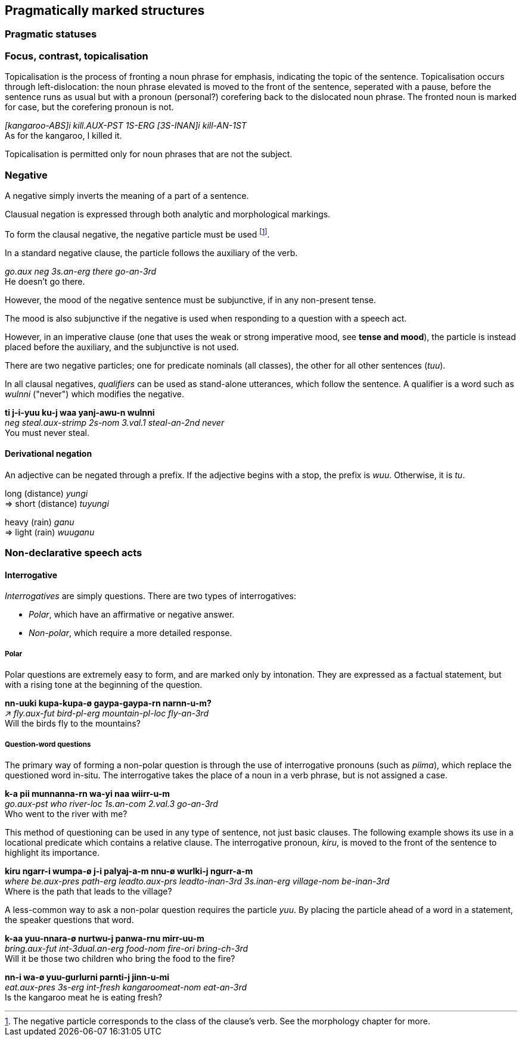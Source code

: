 == Pragmatically marked structures

=== Pragmatic statuses

=== Focus, contrast, topicalisation

Topicalisation is the process of fronting a noun phrase for emphasis, indicating
the topic of the sentence. Topicalisation occurs through left-dislocation:  the
noun phrase elevated is moved to the front of the sentence, seperated with a
pause, before the sentence runs as usual but with a pronoun (personal?)
corefering back to the dislocated noun phrase. The fronted noun is marked for
case, but the corefering pronoun is not.

====
_[kangaroo-ABS]i kill.AUX-PST 1S-ERG [3S-INAN]i kill-AN-1ST_ +
As for the kangaroo, I killed it.
====

Topicalisation is permitted only for noun phrases that are not the subject.

// TODO: does this satisfy the downplaying centrality of A requirement?

// TODO: starred incorrect example

=== Negative

A negative simply inverts the meaning of a part of a sentence.

Clausual negation is expressed through both analytic and morphological markings.

To form the clausal negative, the negative particle must be
used footnote:[The negative particle corresponds to the class of the
clause's verb. See the morphology chapter for more.].

In a standard negative clause, the particle follows the auxiliary of the
verb.

====
_go.aux neg 3s.an-erg there go-an-3rd_ +
He doesn't go there.
====

However, the mood of the negative sentence must be subjunctive, if in any
non-present tense.

// TODO: add example

The mood is also subjunctive if the negative is used when responding to a question with a speech act.

// TODO: add example ("not me")


However, in an imperative clause (one that uses the weak or strong imperative
mood, see *tense and mood*), the particle is instead placed before the
auxiliary, and the subjunctive is not used.

// TODO: add example

There are two negative particles; one for predicate nominals (all classes), the
other for all other sentences (_tuu_).

In all clausal negatives, _qualifiers_ can be used as stand-alone
utterances, which follow the sentence. A qualifier is a word such as
_wulnni_ ("never") which modifies the negative.

====
*ti j-i-yuu ku-j waa yanj-awu-n wulnni* +
_neg steal.aux-strimp 2s-nom 3.val.1 steal-an-2nd never_ +
You must never steal.
====

==== Derivational negation

An adjective can be negated through a prefix. If the adjective begins
with a stop, the prefix is _wuu_. Otherwise, it is _tu_.

====
long (distance) _yungi_ +
⇒ short (distance) _tuyungi_

heavy (rain) _ganu_ +
⇒ light (rain) _wuuganu_
====

=== Non-declarative speech acts

==== Interrogative

_Interrogatives_ are simply questions. There are two types of
interrogatives:

* _Polar_, which have an affirmative or negative answer.
* _Non-polar_, which require a more detailed response.

===== Polar

Polar questions are extremely easy to form, and are marked only by intonation. They are expressed as a
factual statement, but with a rising tone at the beginning of the
question.

====
*nn-uuki kupa-kupa-ø gaypa-gaypa-rn narnn-u-m?* +
_↗ fly.aux-fut bird-pl-erg mountain-pl-loc fly-an-3rd_ +
Will the birds fly to the mountains?
====

===== Question-word questions

The primary way of forming a non-polar question is through the use of
interrogative pronouns (such as _piima_), which replace the questioned word in-situ. The interrogative takes the
place of a noun in a verb phrase, but is not assigned a case.

====
*k-a pii munnanna-rn wa-yi naa wiirr-u-m* +
_go.aux-pst who river-loc 1s.an-com 2.val.3 go-an-3rd_ +
Who went to the river with me?
====

This method of questioning can be used in any type of sentence, not just
basic clauses. The following example shows its use in a locational
predicate which contains a relative clause. The interrogative pronoun,
_kiru_, is moved to the front of the sentence to highlight its
importance.

====
*kiru ngarr-i wumpa-ø j-i palyaj-a-m nnu-ø wurlki-j ngurr-a-m* +
_where be.aux-pres path-erg leadto.aux-prs leadto-inan-3rd 3s.inan-erg village-nom be-inan-3rd_ +
Where is the path that leads to the village?
====

A less-common way to ask a non-polar question requires the particle
_yuu_. By placing the particle ahead of a word in a statement, the
speaker questions that word.

====
*k-aa yuu-nnara-ø nurtwu-j panwa-rnu mirr-uu-m* +
_bring.aux-fut int-3dual.an-erg food-nom fire-ori bring-ch-3rd_ +
Will it be those two children who bring the food to the fire?

*nn-i wa-ø yuu-gurlurni parnti-j jinn-u-mi* +
_eat.aux-pres 3s-erg int-fresh kangaroomeat-nom eat-an-3rd_ +
Is the kangaroo meat he is eating fresh?
====
